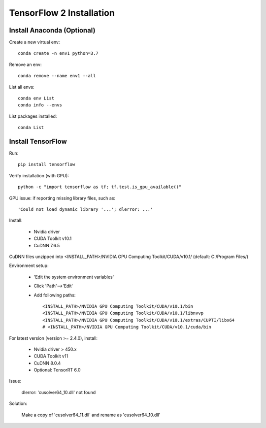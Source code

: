 TensorFlow 2 Installation
=============================

Install Anaconda (Optional)
----------------------------

Create a new virtual env: ::

    conda create -n env1 python=3.7

Remove an env: ::

    conda remove --name env1 --all

List all envs: ::

    conda env List
    conda info --envs

List packages installed: ::

    conda List


Install TensorFlow
--------------------

Run: ::

    pip install tensorflow

Verify installation (with GPU): ::

    python -c "import tensorflow as tf; tf.test.is_gpu_available()"

GPU issue: if reporting missing library files, such as: ::

    'Could not load dynamic library '...'; dlerror: ...'

Install:

    - Nvidia driver
    - CUDA Toolkit v10.1
    - CuDNN 7.6.5

CuDNN files unzipped into <INSTALL_PATH>/NVIDIA GPU Computing Toolkit/CUDA/v10.1/ (default: C:/Program Files/)

Environment setup:

    - 'Edit the system environment variables'
    - Click 'Path'-->'Edit'
    - Add following paths: ::

        <INSTALL_PATH>/NVIDIA GPU Computing Toolkit/CUDA/v10.1/bin
        <INSTALL_PATH>/NVIDIA GPU Computing Toolkit/CUDA/v10.1/libnvvp
        <INSTALL_PATH>/NVIDIA GPU Computing Toolkit/CUDA/v10.1/extras/CUPTI/libx64
        # <INSTALL_PATH>/NVIDIA GPU Computing Toolkit/CUDA/v10.1/cuda/bin


For latest version (version >= 2.4.0), install: 

    - Nvidia driver > 450.x
    - CUDA Toolkit v11
    - CuDNN 8.0.4
    - Optional: TensorRT 6.0

Issue: 

    dlerror: 'cusolver64_10.dll' not found

Solution: 

    Make a copy of 'cusolver64_11.dll' and rename as 'cusolver64_10.dll'